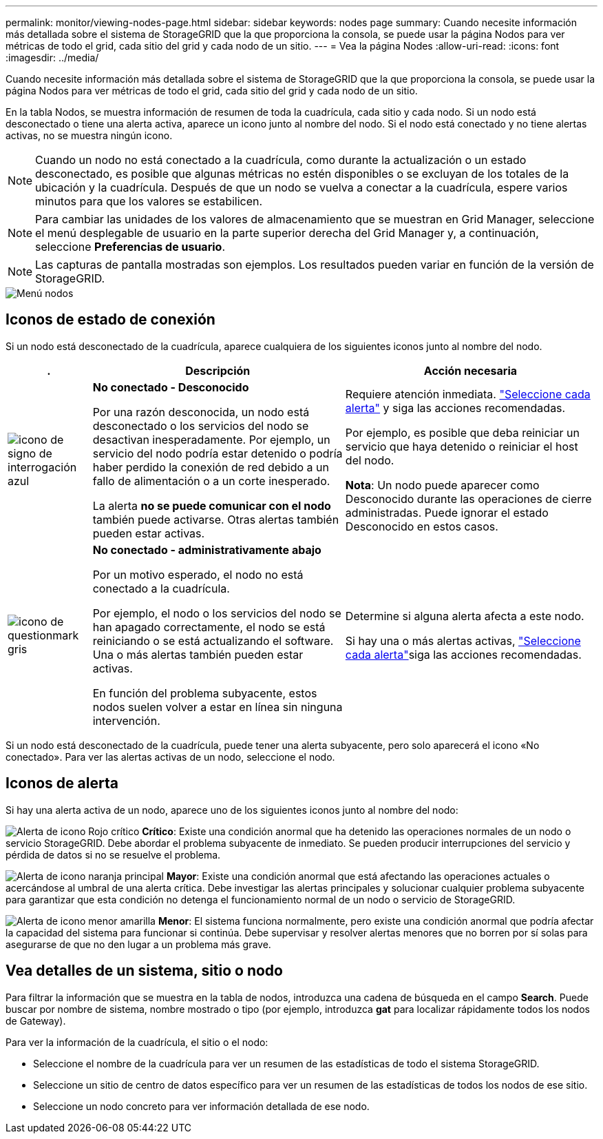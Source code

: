 ---
permalink: monitor/viewing-nodes-page.html 
sidebar: sidebar 
keywords: nodes page 
summary: Cuando necesite información más detallada sobre el sistema de StorageGRID que la que proporciona la consola, se puede usar la página Nodos para ver métricas de todo el grid, cada sitio del grid y cada nodo de un sitio. 
---
= Vea la página Nodes
:allow-uri-read: 
:icons: font
:imagesdir: ../media/


[role="lead"]
Cuando necesite información más detallada sobre el sistema de StorageGRID que la que proporciona la consola, se puede usar la página Nodos para ver métricas de todo el grid, cada sitio del grid y cada nodo de un sitio.

En la tabla Nodos, se muestra información de resumen de toda la cuadrícula, cada sitio y cada nodo. Si un nodo está desconectado o tiene una alerta activa, aparece un icono junto al nombre del nodo. Si el nodo está conectado y no tiene alertas activas, no se muestra ningún icono.


NOTE: Cuando un nodo no está conectado a la cuadrícula, como durante la actualización o un estado desconectado, es posible que algunas métricas no estén disponibles o se excluyan de los totales de la ubicación y la cuadrícula. Después de que un nodo se vuelva a conectar a la cuadrícula, espere varios minutos para que los valores se estabilicen.


NOTE: Para cambiar las unidades de los valores de almacenamiento que se muestran en Grid Manager, seleccione el menú desplegable de usuario en la parte superior derecha del Grid Manager y, a continuación, seleccione *Preferencias de usuario*.


NOTE: Las capturas de pantalla mostradas son ejemplos. Los resultados pueden variar en función de la versión de StorageGRID.

image::../media/nodes_table.png[Menú nodos]



== Iconos de estado de conexión

Si un nodo está desconectado de la cuadrícula, aparece cualquiera de los siguientes iconos junto al nombre del nodo.

[cols="1a,3a,3a"]
|===
| . | Descripción | Acción necesaria 


 a| 
image:../media/icon_alarm_blue_unknown.png["icono de signo de interrogación azul"]
 a| 
*No conectado - Desconocido*

Por una razón desconocida, un nodo está desconectado o los servicios del nodo se desactivan inesperadamente. Por ejemplo, un servicio del nodo podría estar detenido o podría haber perdido la conexión de red debido a un fallo de alimentación o a un corte inesperado.

La alerta *no se puede comunicar con el nodo* también puede activarse. Otras alertas también pueden estar activas.
 a| 
Requiere atención inmediata. link:monitoring-system-health.html#view-current-and-resolved-alerts["Seleccione cada alerta"] y siga las acciones recomendadas.

Por ejemplo, es posible que deba reiniciar un servicio que haya detenido o reiniciar el host del nodo.

*Nota*: Un nodo puede aparecer como Desconocido durante las operaciones de cierre administradas. Puede ignorar el estado Desconocido en estos casos.



 a| 
image:../media/icon_alarm_gray_administratively_down.png["icono de questionmark gris"]
 a| 
*No conectado - administrativamente abajo*

Por un motivo esperado, el nodo no está conectado a la cuadrícula.

Por ejemplo, el nodo o los servicios del nodo se han apagado correctamente, el nodo se está reiniciando o se está actualizando el software. Una o más alertas también pueden estar activas.

En función del problema subyacente, estos nodos suelen volver a estar en línea sin ninguna intervención.
 a| 
Determine si alguna alerta afecta a este nodo.

Si hay una o más alertas activas, link:monitoring-system-health.html#view-current-and-resolved-alerts["Seleccione cada alerta"]siga las acciones recomendadas.

|===
Si un nodo está desconectado de la cuadrícula, puede tener una alerta subyacente, pero solo aparecerá el icono «No conectado». Para ver las alertas activas de un nodo, seleccione el nodo.



== Iconos de alerta

Si hay una alerta activa de un nodo, aparece uno de los siguientes iconos junto al nombre del nodo:

image:../media/icon_alert_red_critical.png["Alerta de icono Rojo crítico"] *Crítico*: Existe una condición anormal que ha detenido las operaciones normales de un nodo o servicio StorageGRID. Debe abordar el problema subyacente de inmediato. Se pueden producir interrupciones del servicio y pérdida de datos si no se resuelve el problema.

image:../media/icon_alert_orange_major.png["Alerta de icono naranja principal"] *Mayor*: Existe una condición anormal que está afectando las operaciones actuales o acercándose al umbral de una alerta crítica. Debe investigar las alertas principales y solucionar cualquier problema subyacente para garantizar que esta condición no detenga el funcionamiento normal de un nodo o servicio de StorageGRID.

image:../media/icon_alert_yellow_minor.png["Alerta de icono menor amarilla"] *Menor*: El sistema funciona normalmente, pero existe una condición anormal que podría afectar la capacidad del sistema para funcionar si continúa. Debe supervisar y resolver alertas menores que no borren por sí solas para asegurarse de que no den lugar a un problema más grave.



== Vea detalles de un sistema, sitio o nodo

Para filtrar la información que se muestra en la tabla de nodos, introduzca una cadena de búsqueda en el campo *Search*. Puede buscar por nombre de sistema, nombre mostrado o tipo (por ejemplo, introduzca *gat* para localizar rápidamente todos los nodos de Gateway).

Para ver la información de la cuadrícula, el sitio o el nodo:

* Seleccione el nombre de la cuadrícula para ver un resumen de las estadísticas de todo el sistema StorageGRID.
* Seleccione un sitio de centro de datos específico para ver un resumen de las estadísticas de todos los nodos de ese sitio.
* Seleccione un nodo concreto para ver información detallada de ese nodo.

